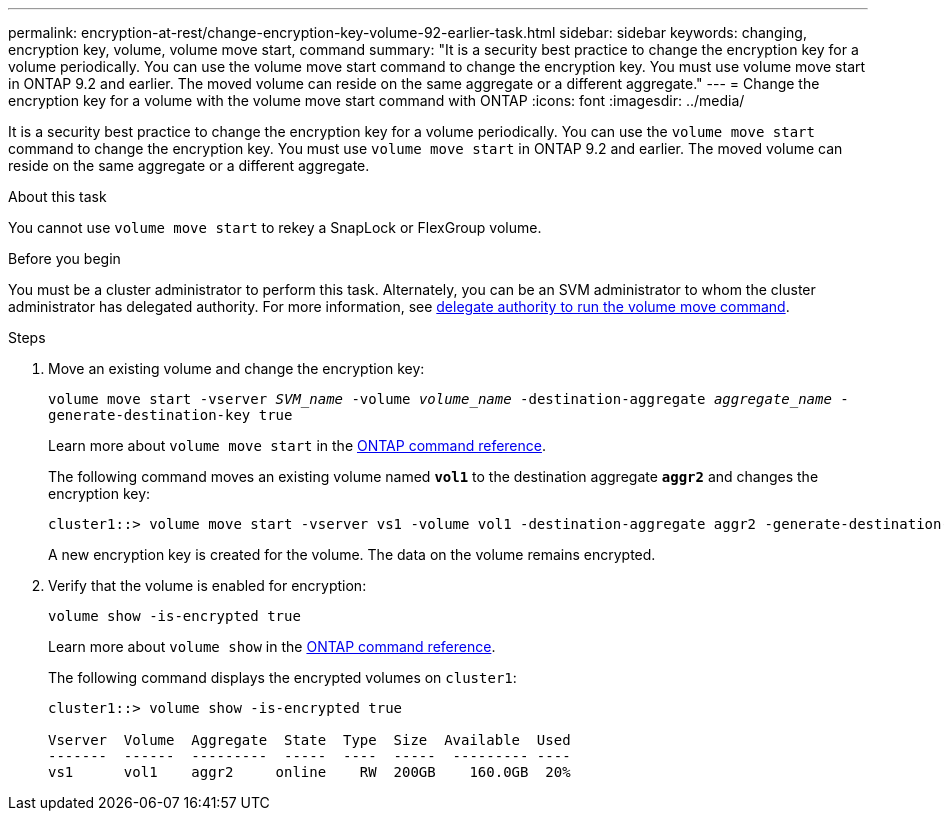 ---
permalink: encryption-at-rest/change-encryption-key-volume-92-earlier-task.html
sidebar: sidebar
keywords: changing, encryption key, volume, volume move start, command
summary: "It is a security best practice to change the encryption key for a volume periodically. You can use the volume move start command to change the encryption key. You must use volume move start in ONTAP 9.2 and earlier. The moved volume can reside on the same aggregate or a different aggregate."
---
= Change the encryption key for a volume with the volume move start command with ONTAP
:icons: font
:imagesdir: ../media/

[.lead]
It is a security best practice to change the encryption key for a volume periodically. You can use the `volume move start` command to change the encryption key. You must use `volume move start` in ONTAP 9.2 and earlier. The moved volume can reside on the same aggregate or a different aggregate.

.About this task

You cannot use `volume move start` to rekey a SnapLock or FlexGroup volume.

.Before you begin

You must be a cluster administrator to perform this task. Alternately, you can be an SVM administrator to whom the cluster administrator has delegated authority. For more information, see link:delegate-volume-encryption-svm-administrator-task.html[delegate authority to run the volume move command].

.Steps

. Move an existing volume and change the encryption key:
+
`volume move start -vserver _SVM_name_ -volume _volume_name_ -destination-aggregate _aggregate_name_ -generate-destination-key true`
+
Learn more about `volume move start` in the link:https://docs.netapp.com/us-en/ontap-cli/volume-move-start.html[ONTAP command reference^].
+
The following command moves an existing volume named `*vol1*` to the destination aggregate `*aggr2*` and changes the encryption key:
+
----
cluster1::> volume move start -vserver vs1 -volume vol1 -destination-aggregate aggr2 -generate-destination-key true
----
+
A new encryption key is created for the volume. The data on the volume remains encrypted.

. Verify that the volume is enabled for encryption:
+
`volume show -is-encrypted true`
+
Learn more about `volume show` in the link:https://docs.netapp.com/us-en/ontap-cli/volume-show.html[ONTAP command reference^].
+
The following command displays the encrypted volumes on `cluster1`:
+
----
cluster1::> volume show -is-encrypted true

Vserver  Volume  Aggregate  State  Type  Size  Available  Used
-------  ------  ---------  -----  ----  -----  --------- ----
vs1      vol1    aggr2     online    RW  200GB    160.0GB  20%
----

// 2025 Jan 14, ONTAPDOC-2569